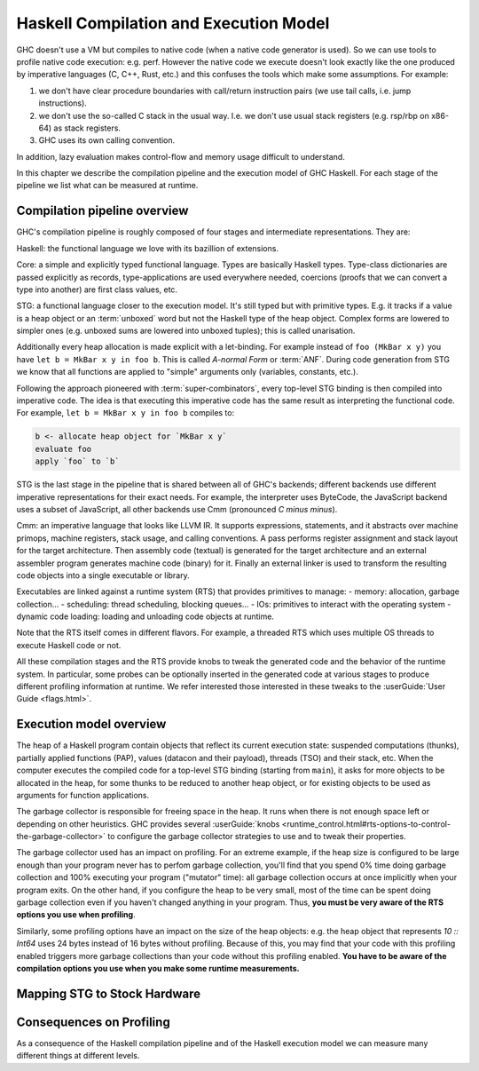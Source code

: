 
Haskell Compilation and Execution Model
=======================================


GHC doesn't use a VM but compiles to native code (when a native code generator
is used).
So we can use tools to profile native code execution: e.g. perf.
However the native code we execute doesn't look exactly like the one produced by
imperative languages (C, C++, Rust, etc.) and this confuses the tools which make
some assumptions.
For example:

1. we don't have clear procedure boundaries with call/return instruction pairs
   (we use tail calls, i.e. jump instructions).

2. we don't use the so-called C stack in the usual way. I.e. we don't use usual
   stack registers (e.g. rsp/rbp on x86-64) as stack registers.

3. GHC uses its own calling convention.

In addition, lazy evaluation makes control-flow and memory usage difficult to
understand.

In this chapter we describe the compilation pipeline and the execution model of GHC Haskell.
For each stage of the pipeline we list what can be measured at runtime.


Compilation pipeline overview
-----------------------------

GHC's compilation pipeline is roughly composed of four stages and intermediate representations. They are:

Haskell: the functional language we love with its bazillion of extensions.

Core: a simple and explicitly typed functional language. Types are basically
Haskell types. Type-class dictionaries are passed explicitly as records,
type-applications are used everywhere needed, coercions (proofs that we can
convert a type into another) are first class values, etc.

STG: a functional language closer to the execution model. It's still typed but
with primitive types. E.g. it tracks if a value is a heap object or an
:term:`unboxed` word but not the Haskell
type of the heap object. Complex forms are lowered to simpler ones (e.g. unboxed
sums are lowered into unboxed tuples); this is called unarisation.

Additionally every heap allocation is made explicit with a let-binding. For
example instead of ``foo (MkBar x y)`` you have ``let b = MkBar x y in foo b``.
This is called *A-normal Form* or :term:`ANF`. During code generation from
STG we know that all functions are applied to "simple" arguments only
(variables, constants, etc.).

Following the approach pioneered with :term:`super-combinators`, every top-level STG
binding is then compiled into imperative code. The idea is that executing this
imperative code has the same result as interpreting the functional code. For
example, ``let b = MkBar x y in foo b`` compiles to:

.. code-block:: haskell

  b <- allocate heap object for `MkBar x y`
  evaluate foo
  apply `foo` to `b`

STG is the last stage in the pipeline that is shared between all of GHC's
backends; different backends use different imperative representations for their
exact needs. For example, the interpreter uses ByteCode, the JavaScript backend
uses a subset of JavaScript, all other backends use Cmm (pronounced *C minus
minus*).

Cmm: an imperative language that looks like LLVM IR. It supports expressions,
statements, and it abstracts over machine primops, machine registers, stack
usage, and calling conventions. A pass performs register assignment and stack
layout for the target architecture. Then assembly code (textual) is generated
for the target architecture and an external assembler program generates machine
code (binary) for it. Finally an external linker is used to transform the
resulting code objects into a single executable or library.

Executables are linked against a runtime system (RTS) that provides primitives
to manage:
- memory: allocation, garbage collection...
- scheduling: thread scheduling, blocking queues...
- IOs: primitives to interact with the operating system
- dynamic code loading: loading and unloading code objects at runtime.

Note that the RTS itself comes in different flavors. For example, a threaded RTS
which uses multiple OS threads to execute Haskell code or not.

All these compilation stages and the RTS provide knobs to tweak the generated
code and the behavior of the runtime system. In particular, some probes can be
optionally inserted in the generated code at various stages to produce different
profiling information at runtime. We refer interested those interested in these tweaks to the :userGuide:`User Guide <flags.html>`.


Execution model overview
------------------------

The heap of a Haskell program contain objects that reflect its current execution
state: suspended computations (thunks), partially applied functions (PAP),
values (datacon and their payload), threads (TSO) and their stack, etc.
When the computer executes the compiled code for a top-level STG binding
(starting from ``main``), it asks for more objects to be allocated in the heap,
for some thunks to be reduced to another heap object, or for existing objects to
be used as arguments for function applications.

The garbage collector is responsible for freeing space in the heap. It runs when
there is not enough space left or depending on other heuristics. GHC provides
several :userGuide:`knobs
<runtime_control.html#rts-options-to-control-the-garbage-collector>` to
configure the garbage collector strategies to use and to tweak their properties.

The garbage collector used has an impact on profiling. For an extreme example,
if the heap size is configured to be large enough than your program never has to
perfom garbage collection, you'll find that you spend 0% time doing garbage
collection and 100% executing your program ("mutator" time): all garbage
collection occurs at once implicitly when your program exits. On the other hand,
if you configure the heap to be very small, most of the time can be spent doing
garbage collection even if you haven't changed anything in your program.
Thus, **you must be very aware of the RTS options you use when profiling**.

Similarly, some profiling options have an impact on the size of the heap
objects: e.g. the heap object that represents `10 :: Int64` uses 24 bytes
instead of 16 bytes without profiling. Because of this, you may find that your
code with this profiling enabled triggers more garbage collections than your
code without this profiling enabled. **You have to be aware of the compilation
options you use when you make some runtime measurements.**

Mapping STG to Stock Hardware
-----------------------------






Consequences on Profiling
-------------------------

As a consequence of the Haskell compilation pipeline and of the Haskell execution model
we can measure many different things at different levels.

